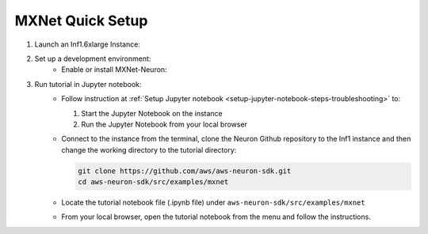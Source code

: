 .. _mxnet-tutorial-setup:

MXNet Quick Setup
=======================

#. Launch an Inf1.6xlarge Instance:
    .. include:: /neuron-intro/install-templates/launch-inf1-dlami.rst

#. Set up a development environment:
    * Enable or install MXNet-Neuron:
    .. include:: /neuron-intro/install-templates/dlami-enable-neuron-mxnet.rst

#. Run tutorial in Jupyter notebook:
    * Follow instruction at :ref:`Setup Jupyter notebook <setup-jupyter-notebook-steps-troubleshooting>` to:
    
      #. Start the Jupyter Notebook on the instance
      #. Run the Jupyter Notebook from your local browser

    * Connect to the instance from the terminal, clone the Neuron Github repository to the Inf1 instance and then change the working directory to the tutorial directory:

      .. code::

        git clone https://github.com/aws/aws-neuron-sdk.git
        cd aws-neuron-sdk/src/examples/mxnet

    * Locate the tutorial notebook file (.ipynb file) under ``aws-neuron-sdk/src/examples/mxnet``
    * From your local browser, open the tutorial notebook from the menu and follow the instructions.
